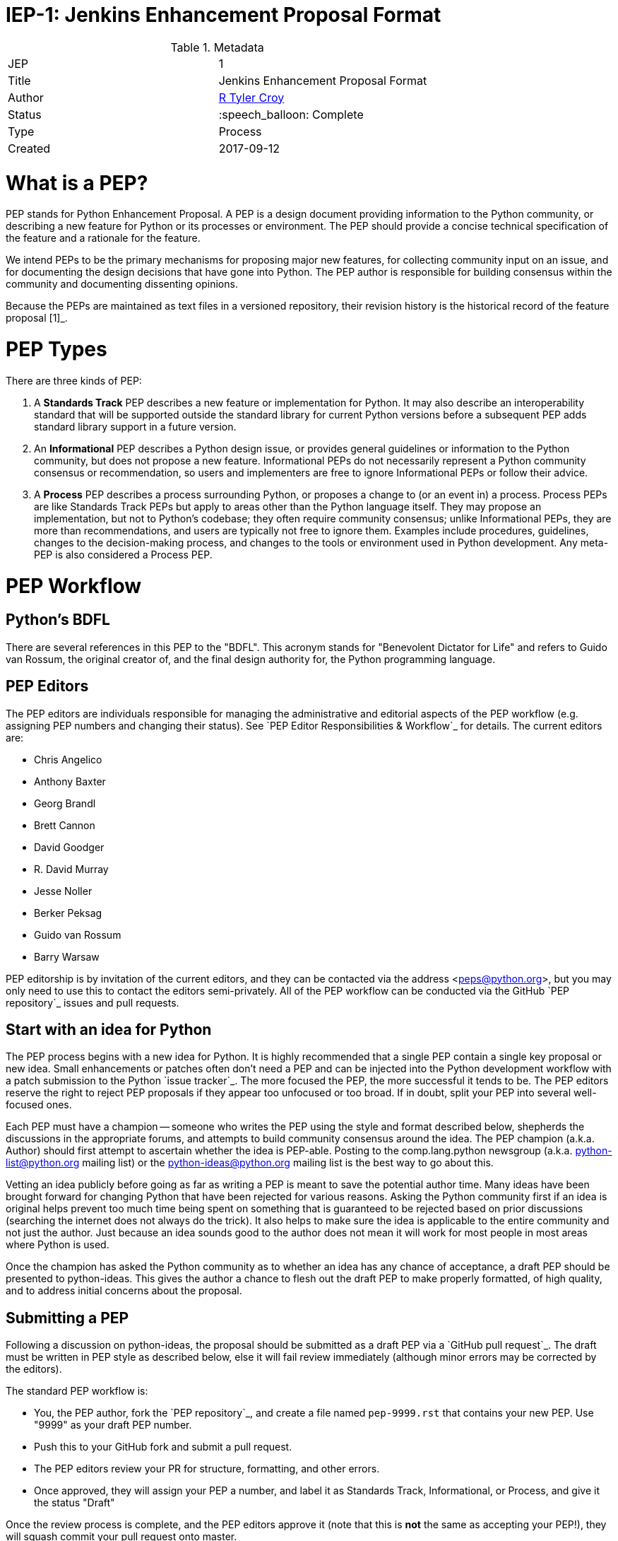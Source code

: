 ifdef::env-github[]
:tip-caption: :bulb:
:note-caption: :information_source:
:important-caption: :heavy_exclamation_mark:
:caution-caption: :fire:
:warning-caption: :warning:
endif::[]

= IEP-1: Jenkins Enhancement Proposal Format

:toc:

.Metadata
[cols="2"]
|===
| JEP
| 1

| Title
| Jenkins Enhancement Proposal Format

| Author
| link:https://github.com/rtyler[R Tyler Croy]

| Status
| :speech_balloon: Complete

| Type
| Process

| Created
| 2017-09-12
|===



What is a PEP?
==============

PEP stands for Python Enhancement Proposal.  A PEP is a design
document providing information to the Python community, or describing
a new feature for Python or its processes or environment.  The PEP
should provide a concise technical specification of the feature and a
rationale for the feature.

We intend PEPs to be the primary mechanisms for proposing major new
features, for collecting community input on an issue, and for
documenting the design decisions that have gone into Python.  The PEP
author is responsible for building consensus within the community and
documenting dissenting opinions.

Because the PEPs are maintained as text files in a versioned
repository, their revision history is the historical record of the
feature proposal [1]_.


PEP Types
=========

There are three kinds of PEP:

1. A **Standards Track** PEP describes a new feature or implementation
   for Python. It may also describe an interoperability standard that will
   be supported outside the standard library for current Python versions
   before a subsequent PEP adds standard library support in a future
   version.

2. An **Informational** PEP describes a Python design issue, or
   provides general guidelines or information to the Python community,
   but does not propose a new feature.  Informational PEPs do not
   necessarily represent a Python community consensus or
   recommendation, so users and implementers are free to ignore
   Informational PEPs or follow their advice.

3. A **Process** PEP describes a process surrounding Python, or
   proposes a change to (or an event in) a process.  Process PEPs are
   like Standards Track PEPs but apply to areas other than the Python
   language itself.  They may propose an implementation, but not to
   Python's codebase; they often require community consensus; unlike
   Informational PEPs, they are more than recommendations, and users
   are typically not free to ignore them.  Examples include
   procedures, guidelines, changes to the decision-making process, and
   changes to the tools or environment used in Python development.
   Any meta-PEP is also considered a Process PEP.


PEP Workflow
============


Python's BDFL
-------------

There are several references in this PEP to the "BDFL". This acronym stands
for "Benevolent Dictator for Life" and refers to Guido van Rossum, the
original creator of, and the final design authority for, the Python
programming language.


PEP Editors
-----------

The PEP editors are individuals responsible for managing the administrative
and editorial aspects of the PEP workflow (e.g. assigning PEP numbers and
changing their status).  See `PEP Editor Responsibilities & Workflow`_ for
details.  The current editors are:

* Chris Angelico
* Anthony Baxter
* Georg Brandl
* Brett Cannon
* David Goodger
* R. David Murray
* Jesse Noller
* Berker Peksag
* Guido van Rossum
* Barry Warsaw

PEP editorship is by invitation of the current editors, and they can be
contacted via the address <peps@python.org>, but you may only need to use this
to contact the editors semi-privately.  All of the PEP workflow can be
conducted via the GitHub `PEP repository`_ issues and pull requests.


Start with an idea for Python
-----------------------------

The PEP process begins with a new idea for Python.  It is highly
recommended that a single PEP contain a single key proposal or new
idea. Small enhancements or patches often don't need
a PEP and can be injected into the Python development workflow with a
patch submission to the Python `issue tracker`_. The more focused the
PEP, the more successful it tends to be.  The PEP editors reserve the
right to reject PEP proposals if they appear too unfocused or too
broad.  If in doubt, split your PEP into several well-focused ones.

Each PEP must have a champion -- someone who writes the PEP using the style
and format described below, shepherds the discussions in the appropriate
forums, and attempts to build community consensus around the idea.  The PEP
champion (a.k.a. Author) should first attempt to ascertain whether the idea is
PEP-able.  Posting to the comp.lang.python newsgroup
(a.k.a. python-list@python.org mailing list) or the python-ideas@python.org
mailing list is the best way to go about this.

Vetting an idea publicly before going as far as writing a PEP is meant
to save the potential author time. Many ideas have been brought
forward for changing Python that have been rejected for various
reasons. Asking the Python community first if an idea is original
helps prevent too much time being spent on something that is
guaranteed to be rejected based on prior discussions (searching
the internet does not always do the trick). It also helps to make sure
the idea is applicable to the entire community and not just the author.
Just because an idea sounds good to the author does not
mean it will work for most people in most areas where Python is used.

Once the champion has asked the Python community as to whether an
idea has any chance of acceptance, a draft PEP should be presented to
python-ideas.  This gives the author a chance to flesh out the draft
PEP to make properly formatted, of high quality, and to address
initial concerns about the proposal.


Submitting a PEP
----------------

Following a discussion on python-ideas, the proposal should be submitted as a
draft PEP via a `GitHub pull request`_.  The draft must be written in PEP
style as described below, else it will fail review immediately (although minor
errors may be corrected by the editors).

The standard PEP workflow is:

* You, the PEP author, fork the `PEP repository`_, and create a file named
  ``pep-9999.rst`` that contains your new PEP.  Use "9999" as your draft PEP
  number.
* Push this to your GitHub fork and submit a pull request.
* The PEP editors review your PR for structure, formatting, and other errors.
* Once approved, they will assign your PEP a number, and label it as Standards
  Track, Informational, or Process, and give it the status "Draft"

Once the review process is complete, and the PEP editors approve it (note that
this is *not* the same as accepting your PEP!), they will squash commit your
pull request onto master.

The PEP editors will not unreasonably deny a PEP.  Reasons for denying PEP
status include duplication of effort, being technically unsound, not providing
proper motivation or addressing backwards compatibility, or not in keeping
with the Python philosophy.  The BDFL can be consulted during the approval
phase, and is the final arbiter of the draft's PEP-ability.

Developers with git push privileges for the `PEP repository`_ may claim PEP
numbers directly by creating and committing a new PEP. When doing so, the
developer must handle the tasks that would normally be taken care of by the
PEP editors (see `PEP Editor Responsibilities & Workflow`_). This includes
ensuring the initial version meets the expected standards for submitting a
PEP. Alternately, even developers may choose to submit PEPs via pull request.
When doing so, let the PEP editors know you have git push privileges and they
can guide you through the process of updating the PEP repository directly.

As updates are necessary, the PEP author can check in new versions if they
(or a collaborating developer) have git push privileges.

After a PEP number has been assigned, a draft PEP may be discussed further on
python-ideas (getting a PEP number assigned early can be useful for ease of
reference, especially when multiple draft PEPs are being considered at the
same time). Eventually, all Standards Track PEPs must  be sent to the
`python-dev list <mailto:python-dev@python.org>`__ for review as described
in the next section.

Standards Track PEPs consist of two parts, a design document and a
reference implementation.  It is generally recommended that at least a
prototype implementation be co-developed with the PEP, as ideas that sound
good in principle sometimes turn out to be impractical when subjected to the
test of implementation.

PEP authors are responsible for collecting community feedback on a PEP
before submitting it for review. However, wherever possible, long
open-ended discussions on public mailing lists should be avoided.
Strategies to keep the discussions efficient include: setting up a
separate SIG mailing list for the topic, having the PEP author accept
private comments in the early design phases, setting up a wiki page, etc.
PEP authors should use their discretion here.


PEP Review & Resolution
-----------------------

Once the authors have completed a PEP, they may request a review for
style and consistency from the PEP editors.  However, the content and
final acceptance of the PEP must be requested of the BDFL, usually via
an email to the python-dev mailing list.  PEPs are reviewed by the
BDFL and his chosen consultants, who may accept or reject a PEP or
send it back to the author(s) for revision.  For a PEP that is
predetermined to be acceptable (e.g., it is an obvious win as-is
and/or its implementation has already been checked in) the BDFL may
also initiate a PEP review, first notifying the PEP author(s) and
giving them a chance to make revisions.

The final authority for PEP approval is the BDFL. However, whenever a new
PEP is put forward, any core developer that believes they are suitably
experienced to make the final decision on that PEP may offer to serve as
the BDFL's delegate (or "PEP czar") for that PEP. If their self-nomination
is accepted by the other core developers and the BDFL, then they will have
the authority to approve (or reject) that PEP. This process happens most
frequently with PEPs where the BDFL has granted in principle approval for
*something* to be done, but there are details that need to be worked out
before the PEP can be accepted.

If the final decision on a PEP is to be made by a delegate rather than
directly by the BDFL, this will be recorded by including the
"BDFL-Delegate" header in the PEP.

PEP review and resolution may also occur on a list other than python-dev
(for example, distutils-sig for packaging related PEPs that don't
immediately affect the standard library). In this case, the "Discussions-To"
heading in the PEP will identify the appropriate alternative list where
discussion, review and pronouncement on the PEP will occur.

For a PEP to be accepted it must meet certain minimum criteria.  It
must be a clear and complete description of the proposed enhancement.
The enhancement must represent a net improvement.  The proposed
implementation, if applicable, must be solid and must not complicate
the interpreter unduly.  Finally, a proposed enhancement must be
"pythonic" in order to be accepted by the BDFL.  (However, "pythonic"
is an imprecise term; it may be defined as whatever is acceptable to
the BDFL.  This logic is intentionally circular.)  See PEP 2 [2]_ for
standard library module acceptance criteria.

Once a PEP has been accepted, the reference implementation must be
completed.  When the reference implementation is complete and incorporated
into the main source code repository, the status will be changed to "Final".

A PEP can also be assigned status "Deferred".  The PEP author or an
editor can assign the PEP this status when no progress is being made
on the PEP.  Once a PEP is deferred, a PEP editor can re-assign it
to draft status.

A PEP can also be "Rejected".  Perhaps after all is said and done it
was not a good idea.  It is still important to have a record of this
fact. The "Withdrawn" status is similar - it means that the PEP author
themselves has decided that the PEP is actually a bad idea, or has
accepted that a competing proposal is a better alternative.

When a PEP is Accepted, Rejected or Withdrawn, the PEP should be updated
accordingly. In addition to updating the status field, at the very least
the Resolution header should be added with a link to the relevant post
in the python-dev mailing list archives.

PEPs can also be superseded by a different PEP, rendering the original
obsolete.  This is intended for Informational PEPs, where version 2 of
an API can replace version 1.

The possible paths of the status of PEPs are as follows:

.. image:: pep-0001-1.png

Some Informational and Process PEPs may also have a status of "Active"
if they are never meant to be completed.  E.g. PEP 1 (this PEP).


PEP Maintenance
---------------

In general, Standards track PEPs are no longer modified after they have
reached the Final state. Once a PEP has been completed, the Language and
Standard Library References become the formal documentation of the expected
behavior.

Informational and Process PEPs may be updated over time to reflect changes
to development practices and other details. The precise process followed in
these cases will depend on the nature and purpose of the PEP being updated.



What belongs in a successful PEP?
=================================

Each PEP should have the following parts:

1. Preamble -- RFC 822 style headers containing meta-data about the
   PEP, including the PEP number, a short descriptive title (limited
   to a maximum of 44 characters), the names, and optionally the
   contact info for each author, etc.

2. Abstract -- a short (~200 word) description of the technical issue
   being addressed.

3. Copyright/public domain -- Each PEP must either be explicitly
   labeled as placed in the public domain (see this PEP as an
   example) or licensed under the `Open Publication License`_.

4. Specification -- The technical specification should describe the
   syntax and semantics of any new language feature.  The
   specification should be detailed enough to allow competing,
   interoperable implementations for at least the current major Python
   platforms (CPython, Jython, IronPython, PyPy).

5. Motivation -- The motivation is critical for PEPs that want to
   change the Python language.  It should clearly explain why the
   existing language specification is inadequate to address the
   problem that the PEP solves.  PEP submissions without sufficient
   motivation may be rejected outright.

6. Rationale -- The rationale fleshes out the specification by
   describing what motivated the design and why particular design
   decisions were made.  It should describe alternate designs that
   were considered and related work, e.g. how the feature is supported
   in other languages.

   The rationale should provide evidence of consensus within the
   community and discuss important objections or concerns raised
   during discussion.

7. Backwards Compatibility -- All PEPs that introduce backwards
   incompatibilities must include a section describing these
   incompatibilities and their severity.  The PEP must explain how the
   author proposes to deal with these incompatibilities.  PEP
   submissions without a sufficient backwards compatibility treatise
   may be rejected outright.

8. Reference Implementation -- The reference implementation must be
   completed before any PEP is given status "Final", but it need not
   be completed before the PEP is accepted.  While there is merit
   to the approach of reaching consensus on the specification and
   rationale before writing code, the principle of "rough consensus
   and running code" is still useful when it comes to resolving many
   discussions of API details.

   The final implementation must include test code and documentation
   appropriate for either the Python language reference or the
   standard library reference.


PEP Formats and Templates
=========================

PEPs are UTF-8 encoded text files using the reStructuredText_ format.
ReStructuredText_ allows for rich markup that is still quite easy to
read, but also results in good-looking and functional HTML. PEP 12
contains instructions and a template [4]_ for reStructuredText PEPs.

A Python script automatically converts PEPs to HTML for viewing on
the web [5]_.  The conversion of reStructuredText PEPs is handled by
the Docutils_ module; the same script also renders a legacy plain-text
format of PEP internally, to support pre-reST documents.


PEP Header Preamble
===================

Each PEP must begin with an RFC 822 style header preamble.  The headers
must appear in the following order.  Headers marked with "*" are
optional and are described below.  All other headers are required. ::

    PEP: <pep number>
    Title: <pep title>
    Author: <list of authors' real names and optionally, email addrs>
  * BDFL-Delegate: <PEP czar's real name>
  * Discussions-To: <email address>
    Status: <Draft | Active | Accepted | Deferred | Rejected |
             Withdrawn | Final | Superseded>
    Type: <Standards Track | Informational | Process>
  * Content-Type: <text/x-rst | text/plain>
  * Requires: <pep numbers>
    Created: <date created on, in dd-mmm-yyyy format>
  * Python-Version: <version number>
    Post-History: <dates of postings to python-list and python-dev>
  * Replaces: <pep number>
  * Superseded-By: <pep number>
  * Resolution: <url>

The Author header lists the names, and optionally the email addresses
of all the authors/owners of the PEP.  The format of the Author header
value must be

    Random J. User <address@dom.ain>

if the email address is included, and just

    Random J. User

if the address is not given.  For historical reasons the format
"address@dom.ain (Random J. User)" may appear in a PEP, however new
PEPs must use the mandated format above, and it is acceptable to
change to this format when PEPs are updated.

If there are multiple authors, each should be on a separate line
following RFC 2822 continuation line conventions.  Note that personal
email addresses in PEPs will be obscured as a defense against spam
harvesters.

The BDFL-Delegate field is used to record cases where the final decision to
approve or reject a PEP rests with someone other than the BDFL. (The
delegate's email address is currently omitted due to a limitation in the
email address masking for reStructuredText PEPs)

*Note: The Resolution header is required for Standards Track PEPs
only.  It contains a URL that should point to an email message or
other web resource where the pronouncement about the PEP is made.*

For a PEP where final pronouncement will be made on a list other than
python-dev, a Discussions-To header will indicate the mailing list
or URL where the pronouncement will occur. A temporary Discussions-To header
may also be used when a draft PEP is being discussed prior to submission for
pronouncement. No Discussions-To header is necessary if the PEP is being
discussed privately with the author, or on the python-list, python-ideas
or python-dev mailing lists.  Note that email addresses in the
Discussions-To header will not be obscured.

The Type header specifies the type of PEP: Standards Track,
Informational, or Process.

The format of a PEP is specified with a Content-Type header.  The
acceptable values are "text/plain" for plaintext PEPs (see PEP 9 [3]_)
and "text/x-rst" for reStructuredText PEPs (see PEP 12 [4]_).
reStructuredText is strongly preferred, but for backwards
compatibility plain text is currently still the default if no
Content-Type header is present.

The Created header records the date that the PEP was assigned a
number, while Post-History is used to record the dates of when new
versions of the PEP are posted to python-list and/or python-dev.  Both
headers should be in dd-mmm-yyyy format, e.g. 14-Aug-2001.

Standards Track PEPs will typically have a Python-Version header which
indicates the version of Python that the feature will be released with.
Standards Track PEPs without a Python-Version header indicate
interoperability standards that will initially be supported through
external libraries and tools, and then supplemented by a later PEP to
add support to the standard library. Informational and Process PEPs do
not need a Python-Version header.

PEPs may have a Requires header, indicating the PEP numbers that this
PEP depends on.

PEPs may also have a Superseded-By header indicating that a PEP has
been rendered obsolete by a later document; the value is the number of
the PEP that replaces the current document.  The newer PEP must have a
Replaces header containing the number of the PEP that it rendered
obsolete.


Auxiliary Files
===============

PEPs may include auxiliary files such as diagrams.  Such files must be
named ``pep-XXXX-Y.ext``, where "XXXX" is the PEP number, "Y" is a
serial number (starting at 1), and "ext" is replaced by the actual
file extension (e.g. "png").


Reporting PEP Bugs, or Submitting PEP Updates
=============================================

How you report a bug, or submit a PEP update depends on several
factors, such as the maturity of the PEP, the preferences of the PEP
author, and the nature of your comments.  For the early draft stages
of the PEP, it's probably best to send your comments and changes
directly to the PEP author.  For more mature, or finished PEPs you may
want to submit corrections to the Python `issue tracker`_ so that your
changes don't get lost.  If the PEP author is a Python developer, assign the
bug/patch to them, otherwise assign it to a PEP editor.

When in doubt about where to send your changes, please check first
with the PEP author and/or a PEP editor.

PEP authors with git push privileges for the PEP repository can update the
PEPs themselves by using "git push" to submit their changes.


Transferring PEP Ownership
==========================

It occasionally becomes necessary to transfer ownership of PEPs to a
new champion.  In general, it is preferable to retain the original author as
a co-author of the transferred PEP, but that's really up to the
original author.  A good reason to transfer ownership is because the
original author no longer has the time or interest in updating it or
following through with the PEP process, or has fallen off the face of
the 'net (i.e. is unreachable or not responding to email).  A bad
reason to transfer ownership is because the author doesn't agree with the
direction of the PEP.  One aim of the PEP process is to try to build
consensus around a PEP, but if that's not possible, an author can always
submit a competing PEP.

If you are interested in assuming ownership of a PEP, you can also do this via
pull request.  Fork the `PEP repository`_, make your ownership modification,
and submit a pull request.  You should also send a message asking to take
over, addressed to both the original author and the PEP editors
<peps@python.org>.  If the original author doesn't respond to email in a
timely manner, the PEP editors will make a unilateral decision (it's not like
such decisions can't be reversed :).


PEP Editor Responsibilities & Workflow
======================================

A PEP editor must subscribe to the <peps@python.org> list and must watch the
`PEP repository`_.  Most correspondence regarding PEP administration can be
handled through GitHub issues and pull requests, but you may also use
<peps@python.org> for semi-private discussions.  Please do not cross-post!

For each new PEP that comes in an editor does the following:

* Read the PEP to check if it is ready: sound and complete.  The ideas
  must make technical sense, even if they don't seem likely to be
  accepted.

* The title should accurately describe the content.

* Edit the PEP for language (spelling, grammar, sentence structure,
  etc.), markup (for reST PEPs), code style (examples should match PEP
  8 & 7).

If the PEP isn't ready, an editor will send it back to the author for
revision, with specific instructions.

Once the PEP is ready for the repository, a PEP editor will:

* Assign a PEP number (almost always just the next available number,
  but sometimes it's a special/joke number, like 666 or 3141).
  (Clarification: For Python 3, numbers in the 3000s were used for
  Py3k-specific proposals.  But now that all new features go into
  Python 3 only, the process is back to using numbers in the 100s again.
  Remember that numbers below 100 are meta-PEPs.)

* Add the PEP to a local fork of the PEP repository.  For workflow
  instructions, follow `The Python Developers Guide <http://docs.python.org/devguide>`_

  The git repo for the peps is::

   https://github.com/python/peps

* Run ``./genpepindex.py`` and ``./pep2html.py <PEP Number>`` to ensure they
  are generated without errors. If either triggers errors, then the web site
  will not be updated to reflect the PEP changes.

* Commit and push the new (or updated) PEP

* Monitor python.org to make sure the PEP gets added to the site
  properly. If it fails to appear, running ``make`` will build all of the
  current PEPs. If any of these are triggering errors, they must be
  corrected before any PEP will update on the site.

* Send email back to the PEP author with next steps (post to
  python-list & -dev).

Updates to existing PEPs should be submitted as a `GitHub pull request`_.
Questions may of course still be sent to <peps@python.org>.

Many PEPs are written and maintained by developers with write access
to the Python codebase.  The PEP editors monitor the python-checkins
list for PEP changes, and correct any structure, grammar, spelling, or
markup mistakes they see.

PEP editors don't pass judgment on PEPs.  They merely do the
administrative & editorial part (which is generally a low volume task).

Resources:

* `Index of Python Enhancement Proposals <http://www.python.org/dev/peps/>`_

* `Following Python's Development
  <http://docs.python.org/devguide/communication.html>`_

* `Python Developer's Guide <http://docs.python.org/devguide/>`_

* `Frequently Asked Questions for Developers
  <http://docs.python.org/devguide/faq.html>`_


References and Footnotes
========================

.. [1] This historical record is available by the normal git commands
   for retrieving older revisions, and can also be browsed via HTTP here:
   https://github.com/python/peps

.. [2] PEP 2, Procedure for Adding New Modules, Faassen
   (http://www.python.org/dev/peps/pep-0002)

.. [3] PEP 9, Sample Plaintext PEP Template, Warsaw
   (http://www.python.org/dev/peps/pep-0009)

.. [4] PEP 12, Sample reStructuredText PEP Template, Goodger, Warsaw
   (http://www.python.org/dev/peps/pep-0012)

.. [5] The script referred to here is pep2pyramid.py, the successor to
   pep2html.py, both of which live in the same directory in the hg
   repo as the PEPs themselves.  Try ``pep2html.py --help`` for
   details.  The URL for viewing PEPs on the web is
   http://www.python.org/dev/peps/.

.. _issue tracker:
   http://bugs.python.org/

.. _Open Publication License: http://www.opencontent.org/openpub/

.. _reStructuredText: http://docutils.sourceforge.net/rst.html

.. _Docutils: http://docutils.sourceforge.net/

.. _PEP repository: https://github.com/python/peps

.. _`GitHub pull request`: https://github.com/python/peps/pulls

